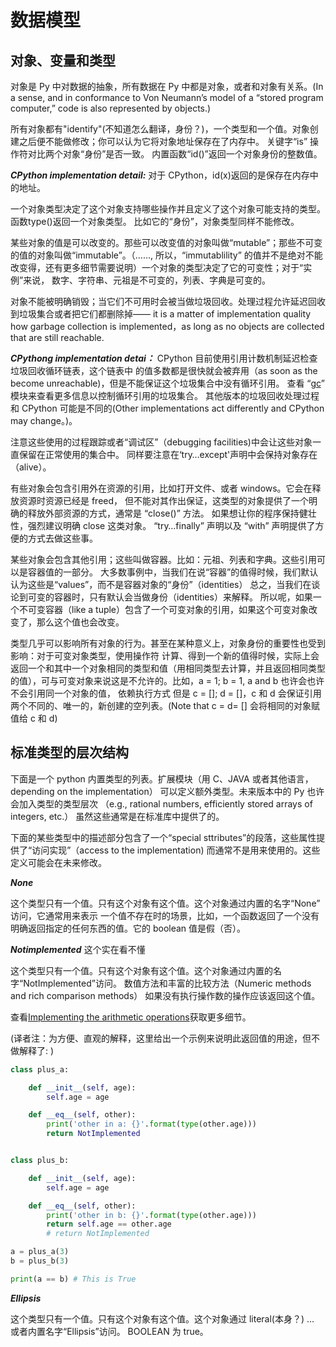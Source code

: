 * 数据模型
** 对象、变量和类型
     对象是 Py 中对数据的抽象，所有数据在 Py 中都是对象，或者和对象有关系。(In a sense, and in conformance to Von Neumann’s model of a “stored program computer,” code is also represented by objects.)

     所有对象都有"identify"(不知道怎么翻译，身份？)，一个类型和一个值。对象创建之后便不能做修改；你可以认为它将对象地址保存在了内存中。
     关键字“is” 操作符对比两个对象“身份”是否一致。
     内置函数“id()”返回一个对象身份的整数值。

     /*CPython implementation detail:*/ 对于 CPython，id(x)返回的是保存在内存中的地址。

     一个对象类型决定了这个对象支持哪些操作并且定义了这个对象可能支持的类型。函数type()返回一个对象类型。
     比如它的“身份”，对象类型同样不能修改。

     某些对象的值是可以改变的。那些可以改变值的对象叫做“mutable”；那些不可变的值的对象叫做“immutable”。（......,
     所以，“immutablility” 的值并不是绝对不能改变得，还有更多细节需要说明）一个对象的类型决定了它的可变性；对于“实例”来说，
     数字、字符串、元祖是不可变的，列表、字典是可变的。

     对象不能被明确销毁；当它们不可用时会被当做垃圾回收。处理过程允许延迟回收到垃圾集合或者把它们都删除掉——
     it is a matter of implementation quality how garbage collection is implemented，as long as no objects are collected that are still reachable.

     /*CPythong implementation detai：*/  CPython 目前使用引用计数机制延迟检查垃圾回收循环链表，这个链表中
     的值多数都是很快就会被弃用（as soon as the become unreachable)，但是不能保证这个垃圾集合中没有循环引用。
     查看 “[[https://docs.python.org/3/library/gc.html#module-gc][gc]]” 模块来查看更多信息以控制循环引用的垃圾集合。
     其他版本的垃圾回收处理过程和 CPython 可能是不同的(Other implementations act differently and CPython may change。)。

     注意这些使用的过程跟踪或者“调试区”（debugging facilities)中会让这些对象一直保留在正常使用的集合中。
     同样要注意在‘try...except'声明中会保持对象存在（alive）。

     有些对象会包含引用外在资源的引用，比如打开文件、或者  windows。它会在释放资源时资源已经是 freed，
     但不能对其作出保证，这类型的对象提供了一个明确的释放外部资源的方式，通常是 “close()” 方法。
     如果想让你的程序保持健壮性，强烈建议明确 close 这类对象。
     “try...finally” 声明以及 “with” 声明提供了方便的方式去做这些事。

     某些对象会包含其他引用；这些叫做容器。比如：元祖、列表和字典。这些引用可以是容器值的一部分。
     大多数事例中，当我们在说“容器”的值得时候，我们默认认为这些是“values”，而不是容器对象的“身份”（identities）
     总之，当我们在谈论到可变的容器时，只有默认会当做身份（identities）来解释。
     所以呢，如果一个不可变容器（like a tuple）包含了一个可变对象的引用，如果这个可变对象改变了，那么这个值也会改变。

     类型几乎可以影响所有对象的行为。甚至在某种意义上，对象身份的重要性也受到影响：对于可变对象类型，使用操作符
     计算、得到一个新的值得时候，实际上会返回一个和其中一个对象相同的类型和值（用相同类型去计算，并且返回相同类型
     的值），可与可变对象来说这是不允许的。比如，a = 1; b = 1, a and b 也许会也许不会引用同一个对象的值，
     依赖执行方式
     但是 c = []; d = []，c 和 d 会保证引用两个不同的、唯一的，新创建的空列表。(Note that c = d= [] 会将相同的对象赋值给 c 和 d)
** 标准类型的层次结构
   下面是一个 python 内置类型的列表。扩展模块（用 C、JAVA 或者其他语言，depending on the implementation）
   可以定义额外类型。未来版本中的 Py 也许会加入类型的类型层次
   （e.g., rational numbers, efficiently stored arrays of integers, etc.）
   虽然这些通常是在标准库中提供了的。

   下面的某些类型中的描述部分包含了一个“special sttributes”的段落，这些属性提供了“访问实现”（access to the implementation)
   而通常不是用来使用的。这些定义可能会在未来修改。

   /*None*/

    这个类型只有一个值。只有这个对象有这个值。这个对象通过内置的名字“None” 访问，它通常用来表示
    一个值不存在时的场景，比如，一个函数返回了一个没有明确返回指定的任何东西的值。它的 boolean 值是假（否）。

    /*Notimplemented*/  这个实在看不懂

    这个类型只有一个值。只有这个对象有这个值。这个对象通过内置的名字“NotImplemented”访问。
    数值方法和丰富的比较方法（Numeric methods and rich comparison methods）
    如果没有执行操作数的操作应该返回这个值。

    查看[[https://docs.python.org/3/library/numbers.html#implementing-the-arithmetic-operations][Implementing the arithmetic operations]]获取更多细节。

    (译者注：为方便、直观的解释，这里给出一个示例来说明此返回值的用途，但不做解释了: )
    #+BEGIN_SRC python
      class plus_a:

	      def __init__(self, age):
		      self.age = age

	      def __eq__(self, other):
		      print('other in a: {}'.format(type(other.age)))
		      return NotImplemented


      class plus_b:

	      def __init__(self, age):
		      self.age = age

	      def __eq__(self, other):
		      print('other in b: {}'.format(type(other.age)))
		      return self.age == other.age
		      # return NotImplemented

      a = plus_a(3)
      b = plus_b(3)

      print(a == b) # This is True
    #+END_SRC

    /*Ellipsis*/

    这个类型只有一个值。只有这个对象有这个值。这个对象通过 literal(本身？) ... 或者内置名字“Ellipsis”访问。
    BOOLEAN  为 true。
